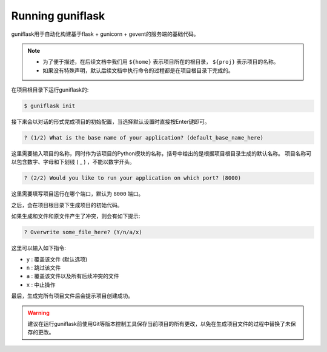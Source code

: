 .. _run:

Running guniflask
=================

guniflask用于自动化构建基于flask + gunicorn + gevent的服务端的基础代码。

.. note::
    - 为了便于描述，在后续文档中我们用 ``${home}`` 表示项目所在的根目录， ``${proj}`` 表示项目的名称。
    - 如果没有特殊声明，默认后续文档中执行命令的过程都是在项目根目录下完成的。

在项目根目录下运行guniflask的:

.. code-block:: bash

    $ guniflask init

接下来会以对话的形式完成项目的初始配置，当选择默认设置时直接按Enter键即可。

.. code-block:: text

    ? (1/2) What is the base name of your application? (default_base_name_here)

这里需要输入项目的名称，同时作为该项目的Python模块的名称，括号中给出的是根据项目根目录生成的默认名称。
项目名称可以包含数字、字母和下划线 ( _ ) ，不能以数字开头。

.. code-block:: text

    ? (2/2) Would you like to run your application on which port? (8000)

这里需要填写项目运行在哪个端口，默认为 ``8000`` 端口。

之后，会在项目根目录下生成项目的初始代码。

如果生成和文件和原文件产生了冲突，则会有如下提示:

.. code-block:: text

    ? Overwrite some_file_here? (Y/n/a/x)

这里可以输入如下指令:

- ``y`` : 覆盖该文件 (默认选项)
- ``n`` : 跳过该文件
- ``a`` : 覆盖该文件以及所有后续冲突的文件
- ``x`` : 中止操作

最后，生成完所有项目文件后会提示项目创建成功。

.. warning::
    建议在运行guniflask前使用Git等版本控制工具保存当前项目的所有更改，以免在生成项目文件的过程中替换了未保存的更改。
